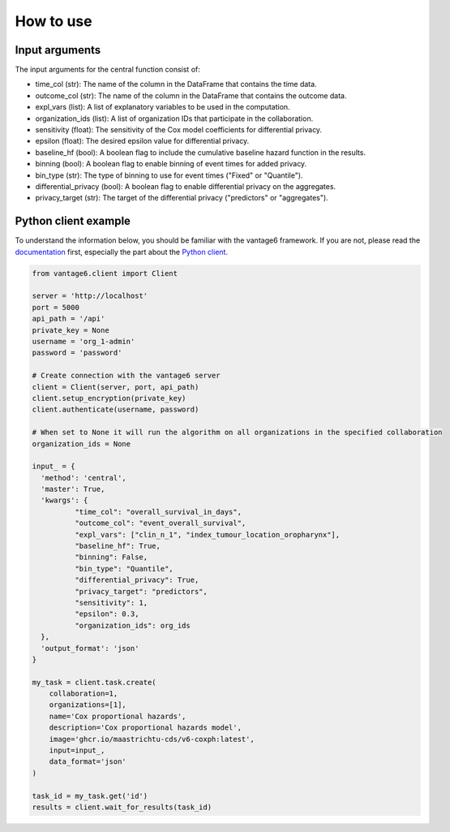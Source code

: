 How to use
==========

Input arguments
---------------
The input arguments for the central function consist of:

- time_col (str): The name of the column in the DataFrame that contains the time data.
- outcome_col (str): The name of the column in the DataFrame that contains the outcome data.
- expl_vars (list): A list of explanatory variables to be used in the computation.
- organization_ids (list): A list of organization IDs that participate in the collaboration.
- sensitivity (float): The sensitivity of the Cox model coefficients for differential privacy.
- epsilon (float): The desired epsilon value for differential privacy.
- baseline_hf (bool): A boolean flag to include the cumulative baseline hazard function in the results.
- binning (bool): A boolean flag to enable binning of event times for added privacy.
- bin_type (str): The type of binning to use for event times ("Fixed" or "Quantile").
- differential_privacy (bool): A boolean flag to enable differential privacy on the aggregates.
- privacy_target (str): The target of the differential privacy ("predictors" or "aggregates").

Python client example
---------------------

To understand the information below, you should be familiar with the vantage6
framework.
If you are not, please read the `documentation <https://docs.vantage6.ai>`_
first, especially the part about the
`Python client <https://docs.vantage6.ai/en/main/user/pyclient.html>`_.

.. code-block:: python

  from vantage6.client import Client

  server = 'http://localhost'
  port = 5000
  api_path = '/api'
  private_key = None
  username = 'org_1-admin'
  password = 'password'

  # Create connection with the vantage6 server
  client = Client(server, port, api_path)
  client.setup_encryption(private_key)
  client.authenticate(username, password)

  # When set to None it will run the algorithm on all organizations in the specified collaboration
  organization_ids = None

  input_ = {
    'method': 'central',
    'master': True,
    'kwargs': {
            "time_col": "overall_survival_in_days",
            "outcome_col": "event_overall_survival",
            "expl_vars": ["clin_n_1", "index_tumour_location_oropharynx"],
            "baseline_hf": True,
            "binning": False,
            "bin_type": "Quantile",
            "differential_privacy": True,
            "privacy_target": "predictors",
            "sensitivity": 1,
            "epsilon": 0.3,
            "organization_ids": org_ids
    },
    'output_format': 'json'
  }

  my_task = client.task.create(
      collaboration=1,
      organizations=[1],
      name='Cox proportional hazards',
      description='Cox proportional hazards model',
      image='ghcr.io/maastrichtu-cds/v6-coxph:latest',
      input=input_,
      data_format='json'
  )

  task_id = my_task.get('id')
  results = client.wait_for_results(task_id)